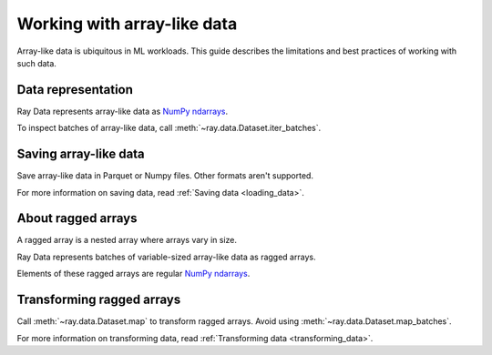.. _working_with_ndarrays:

Working with array-like data
============================

Array-like data is ubiquitous in ML workloads. This guide describes the limitations
and best practices of working with such data.

Data representation
-------------------

Ray Data represents array-like data as `NumPy ndarrays <https://numpy.org/doc/stable/reference/arrays.ndarray.html>`__.

.. testcode::

    import ray

    ds = ray.data.read_images("s3://anonymous@air-example-data/AnimalDetection")
    print(ds)

.. testoutput::

    Datastream(
      num_blocks=3,
      num_rows=3,
      schema={image: numpy.ndarray(shape=(32, 32, 3), dtype=uint8)}
    )


To inspect batches of array-like data, call :meth:`~ray.data.Dataset.iter_batches`.

.. testcode::

  batch = next(iter(ds.iter_batches(batch_size=4)))
  print(batch["image"].shape)
  print(batch["image"].dtype)

.. testoutput::

  (3, 32, 32, 3)
  dtype('uint8')

Saving array-like data
----------------------

Save array-like data in Parquet or Numpy files. Other formats aren't supported.

.. tab-set::

  .. tab-item:: Parquet

    Call :meth:`~ray.data.Dataset.write_parquet` to save data in Parquet files.

    .. testcode::

      import ray

      ds = ray.data.read_images("example://image-datasets/simple")
      ds.write_parquet("data")


  .. tab-item:: NumPy

    Call :meth:`~ray.data.Dataset.write_numpy` to save an ndarray column in a NumPy
    file.

    .. testcode::

      import ray

      ds = ray.data.read_images("example://image-datasets/simple")
      ds.write_numpy("simple.npy", column="image")

For more information on saving data, read :ref:`Saving data <loading_data>`.

About ragged arrays
-------------------

A ragged array is a nested array where arrays vary in size.

.. testcode::

  from ray.air.util.tensor_extensions.utils import create_ragged_ndarray

  values = [np.zeros((3, 1)), np.zeros((3, 2))]
  ragged_array = create_ragged_ndarray(values)
  print(ragged_array)

.. testoutput::

  [array([[0.],
        [0.],
        [0.]]) array([[0., 0.],
                      [0., 0.],
                      [0., 0.]])]

Ray Data represents batches of variable-sized array-like data as ragged arrays.

.. doctest::

  >>> import ray
  >>> ds = ray.data.read_images("s3://anonymous@air-example-data/AnimalDetection")
  >>> batch = ds.take_batch(batch_size=32)
  >>> batch["image"].shape
  (32,)
  >>> batch["image"].dtype
  dtype('O')

Elements of these ragged arrays are regular `NumPy ndarrays <https://numpy.org/doc/stable/reference/arrays.ndarray.html>`__.

.. doctest::

  >>> batch["image"][0].dtype
  dtype('uint8')
  >>> batch["image"][0].shape
  (375, 500, 3)
  >>> batch["image"][3].shape
  (333, 500, 3)

Transforming ragged arrays
--------------------------

Call :meth:`~ray.data.Dataset.map` to transform ragged arrays. Avoid using
:meth:`~ray.data.Dataset.map_batches`.

.. testcode::

  import ray
  import numpy as np

  ds = ray.data.read_images("s3://anonymous@air-example-data/AnimalDetection")

  def increase_brightness(row: Dict[str, Any]) -> Dict[str, Any]:
    row["image"] = np.clip(row["image"] + 4, 0, 255)
    return row

  ds.map(increase_brightness)

For more information on transforming data, read
:ref:`Transforming data <transforming_data>`.
